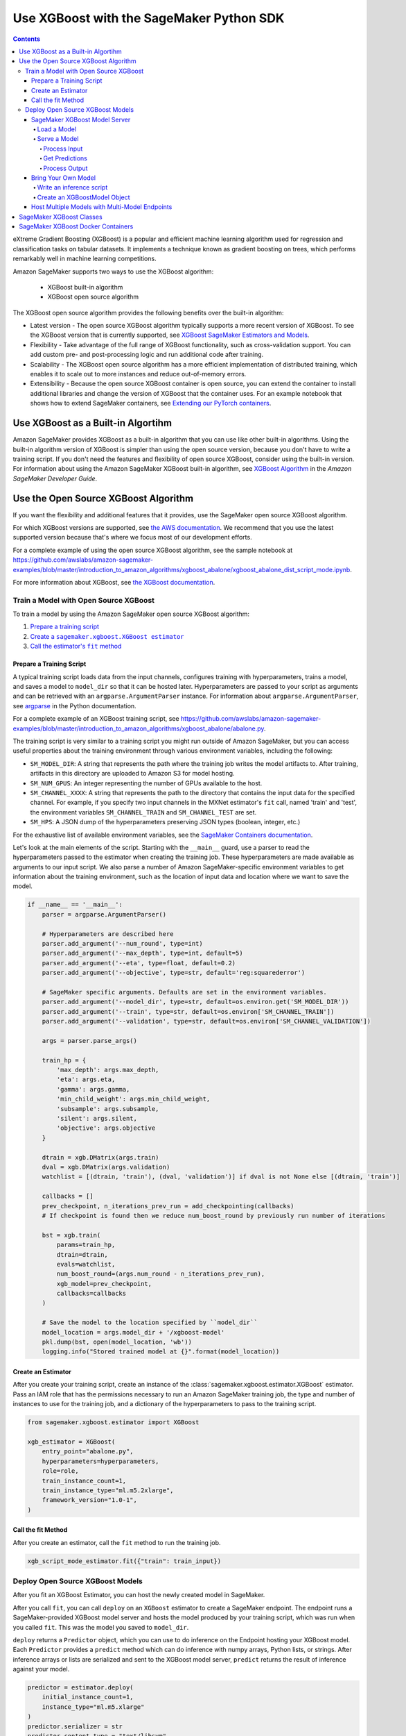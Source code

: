 #########################################
Use XGBoost with the SageMaker Python SDK
#########################################

.. contents::

eXtreme Gradient Boosting (XGBoost) is a popular and efficient machine learning algorithm used for regression and classification tasks on tabular datasets.
It implements a technique known as gradient boosting on trees, which performs remarkably well in machine learning competitions.

Amazon SageMaker supports two ways to use the XGBoost algorithm:

 * XGBoost built-in algorithm
 * XGBoost open source algorithm

The XGBoost open source algorithm provides the following benefits over the built-in algorithm:

* Latest version - The open source XGBoost algorithm typically supports a more recent version of XGBoost.
  To see the XGBoost version that is currently supported,
  see `XGBoost SageMaker Estimators and Models <https://github.com/aws/sagemaker-python-sdk/tree/master/src/sagemaker/xgboost#xgboost-sagemaker-estimators-and-models>`__.
* Flexibility - Take advantage of the full range of XGBoost functionality, such as cross-validation support.
  You can add custom pre- and post-processing logic and run additional code after training.
* Scalability - The XGBoost open source algorithm has a more efficient implementation of distributed training,
  which enables it to scale out to more instances and reduce out-of-memory errors.
* Extensibility - Because the open source XGBoost container is open source,
  you can extend the container to install additional libraries and change the version of XGBoost that the container uses.
  For an example notebook that shows how to extend SageMaker containers, see `Extending our PyTorch containers <https://github.com/awslabs/amazon-sagemaker-examples/blob/master/advanced_functionality/pytorch_extending_our_containers/pytorch_extending_our_containers.ipynb>`__.


***********************************
Use XGBoost as a Built-in Algortihm
***********************************

Amazon SageMaker provides XGBoost as a built-in algorithm that you can use like other built-in algorithms.
Using the built-in algorithm version of XGBoost is simpler than using the open source version, because you don't have to write a training script.
If you don't need the features and flexibility of open source XGBoost, consider using the built-in version.
For information about using the Amazon SageMaker XGBoost built-in algorithm, see `XGBoost Algorithm <https://docs.aws.amazon.com/sagemaker/latest/dg/xgboost.html>`__
in the *Amazon SageMaker Developer Guide*.

*************************************
Use the Open Source XGBoost Algorithm
*************************************

If you want the flexibility and additional features that it provides, use the SageMaker open source XGBoost algorithm.

For which XGBoost versions are supported, see `the AWS documentation <https://docs.aws.amazon.com/sagemaker/latest/dg/xgboost.html>`_.
We recommend that you use the latest supported version because that's where we focus most of our development efforts.

For a complete example of using the open source XGBoost algorithm, see the sample notebook at
https://github.com/awslabs/amazon-sagemaker-examples/blob/master/introduction_to_amazon_algorithms/xgboost_abalone/xgboost_abalone_dist_script_mode.ipynb.

For more information about XGBoost, see `the XGBoost documentation <https://xgboost.readthedocs.io/en/latest>`_.

Train a Model with Open Source XGBoost
======================================

To train a model by using the Amazon SageMaker open source XGBoost algorithm:

.. |create xgboost estimator| replace:: Create a ``sagemaker.xgboost.XGBoost estimator``
.. _create xgboost estimator: #create-an-estimator

.. |call fit| replace:: Call the estimator's ``fit`` method
.. _call fit: #call-the-fit-method

1. `Prepare a training script <#prepare-a-training-script>`_
2. |create xgboost estimator|_
3. |call fit|_

Prepare a Training Script
-------------------------

A typical training script loads data from the input channels, configures training with hyperparameters, trains a model,
and saves a model to ``model_dir`` so that it can be hosted later.
Hyperparameters are passed to your script as arguments and can be retrieved with an ``argparse.ArgumentParser`` instance.
For information about ``argparse.ArgumentParser``, see `argparse <https://docs.python.org/3/library/argparse.html>`__ in the Python documentation.


For a complete example of an XGBoost training script, see https://github.com/awslabs/amazon-sagemaker-examples/blob/master/introduction_to_amazon_algorithms/xgboost_abalone/abalone.py.

The training script is very similar to a training script you might run outside of Amazon SageMaker,
but you can access useful properties about the training environment through various environment variables, including the following:

* ``SM_MODEL_DIR``: A string that represents the path where the training job writes the model artifacts to.
  After training, artifacts in this directory are uploaded to Amazon S3 for model hosting.
* ``SM_NUM_GPUS``: An integer representing the number of GPUs available to the host.
* ``SM_CHANNEL_XXXX``: A string that represents the path to the directory that contains the input data for the specified channel.
  For example, if you specify two input channels in the MXNet estimator's ``fit`` call, named 'train' and 'test', the environment variables ``SM_CHANNEL_TRAIN`` and ``SM_CHANNEL_TEST`` are set.
* ``SM_HPS``: A JSON dump of the hyperparameters preserving JSON types (boolean, integer, etc.)

For the exhaustive list of available environment variables, see the `SageMaker Containers documentation <https://github.com/aws/sagemaker-containers#list-of-provided-environment-variables-by-sagemaker-containers>`__.

Let's look at the main elements of the script. Starting with the ``__main__`` guard,
use a parser to read the hyperparameters passed to the estimator when creating the training job.
These hyperparameters are made available as arguments to our input script.
We also parse a number of Amazon SageMaker-specific environment variables to get information about the training environment,
such as the location of input data and location where we want to save the model.

.. code:: python

    if __name__ == '__main__':
        parser = argparse.ArgumentParser()

        # Hyperparameters are described here
        parser.add_argument('--num_round', type=int)
        parser.add_argument('--max_depth', type=int, default=5)
        parser.add_argument('--eta', type=float, default=0.2)
        parser.add_argument('--objective', type=str, default='reg:squarederror')

        # SageMaker specific arguments. Defaults are set in the environment variables.
        parser.add_argument('--model_dir', type=str, default=os.environ.get('SM_MODEL_DIR'))
        parser.add_argument('--train', type=str, default=os.environ['SM_CHANNEL_TRAIN'])
        parser.add_argument('--validation', type=str, default=os.environ['SM_CHANNEL_VALIDATION'])

        args = parser.parse_args()

        train_hp = {
            'max_depth': args.max_depth,
            'eta': args.eta,
            'gamma': args.gamma,
            'min_child_weight': args.min_child_weight,
            'subsample': args.subsample,
            'silent': args.silent,
            'objective': args.objective
        }

        dtrain = xgb.DMatrix(args.train)
        dval = xgb.DMatrix(args.validation)
        watchlist = [(dtrain, 'train'), (dval, 'validation')] if dval is not None else [(dtrain, 'train')]

        callbacks = []
        prev_checkpoint, n_iterations_prev_run = add_checkpointing(callbacks)
        # If checkpoint is found then we reduce num_boost_round by previously run number of iterations

        bst = xgb.train(
            params=train_hp,
            dtrain=dtrain,
            evals=watchlist,
            num_boost_round=(args.num_round - n_iterations_prev_run),
            xgb_model=prev_checkpoint,
            callbacks=callbacks
        )

        # Save the model to the location specified by ``model_dir``
        model_location = args.model_dir + '/xgboost-model'
        pkl.dump(bst, open(model_location, 'wb'))
        logging.info("Stored trained model at {}".format(model_location))

Create an Estimator
-------------------
After you create your training script, create an instance of the :class:`sagemaker.xgboost.estimator.XGBoost` estimator.
Pass an IAM role that has the permissions necessary to run an Amazon SageMaker training job,
the type and number of instances to use for the training job,
and a dictionary of the hyperparameters to pass to the training script.

.. code::

    from sagemaker.xgboost.estimator import XGBoost

    xgb_estimator = XGBoost(
        entry_point="abalone.py",
        hyperparameters=hyperparameters,
        role=role,
        train_instance_count=1,
        train_instance_type="ml.m5.2xlarge",
        framework_version="1.0-1",
    )


Call the fit Method
-------------------

After you create an estimator, call the ``fit`` method to run the training job.

.. code::

    xgb_script_mode_estimator.fit({"train": train_input})



Deploy Open Source XGBoost Models
=================================

After you fit an XGBoost Estimator, you can host the newly created model in SageMaker.

After you call ``fit``, you can call ``deploy`` on an ``XGBoost`` estimator to create a SageMaker endpoint.
The endpoint runs a SageMaker-provided XGBoost model server and hosts the model produced by your training script,
which was run when you called ``fit``. This was the model you saved to ``model_dir``.

``deploy`` returns a ``Predictor`` object, which you can use to do inference on the Endpoint hosting your XGBoost model.
Each ``Predictor`` provides a ``predict`` method which can do inference with numpy arrays, Python lists, or strings.
After inference arrays or lists are serialized and sent to the XGBoost model server, ``predict`` returns the result of
inference against your model.

.. code::

    predictor = estimator.deploy(
        initial_instance_count=1,
        instance_type="ml.m5.xlarge"
    )
    predictor.serializer = str
    predictor.content_type = "text/libsvm"

    with open("abalone") as f:
        payload = f.read()

    predictor.predict(payload)

SageMaker XGBoost Model Server
-----------------------------------

You can configure two components of the SageMaker XGBoost model server: Model loading and model serving.
Model loading is the process of deserializing your saved model back into an XGBoost model.
Model serving is the process of translating endpoint requests to inference calls on the loaded model.

You configure the XGBoost model server by defining functions in the Python source file you passed to the XGBoost constructor.

Load a Model
^^^^^^^^^^^^

Before a model can be served, it must be loaded. The SageMaker XGBoost model server loads your model by invoking a
``model_fn`` function that you must provide in your script. The ``model_fn`` should have the following signature:

.. code:: python

    def model_fn(model_dir)

SageMaker will inject the directory where your model files and sub-directories, saved by ``save``, have been mounted.
Your model function should return a ``xgboost.Booster`` object that can be used for model serving.

The following code-snippet shows an example ``model_fn`` implementation.
It loads and returns a pickled XGBoost model from a ``xgboost-model`` file in the SageMaker model directory ``model_dir``.

.. code:: python

    import pickle as pkl

    def model_fn(model_dir):
        with open(os.path.join(model_dir, "xgboost-model"), "rb") as f:
            booster = pkl.load(f)
        return booster

Serve a Model
^^^^^^^^^^^^^

After the SageMaker model server has loaded your model by calling ``model_fn``, SageMaker will serve your model.
The SageMaker Scikit-learn model server breaks request handling into three steps:

-  input processing,
-  prediction, and
-  output processing.

In a similar way to model loading, you can customize the inference behavior by defining functions in your inference
script, which can be either in the same file as your training script or in a separate file,

Each step involves invoking a python function, with information about the request and the return-value from the previous
function in the chain.
Inside the SageMaker XGBoost model server, the process looks like:

.. code:: python

    # Deserialize the Invoke request body into an object we can perform prediction on
    input_object = input_fn(request_body, request_content_type)

    # Perform prediction on the deserialized object, with the loaded model
    prediction = predict_fn(input_object, model)

    # Serialize the prediction result into the desired response content type
    output = output_fn(prediction, response_content_type)

The above code-sample shows the three function definitions:

-  ``input_fn``: Takes request data and deserializes the data into an object for prediction.
-  ``predict_fn``: Takes the deserialized request object and performs inference against the loaded model.
-  ``output_fn``: Takes the result of prediction and serializes this according to the response content type.

These functions are optional.
The SageMaker XGBoost model server provides default implementations of these functions.
You can provide your own implementations for these functions in your hosting script.
If you omit any definition then the SageMaker XGBoost model server will use its default implementation for that
function.

In the following sections we describe the default implementations of ``input_fn``, ``predict_fn``, and ``output_fn``.
We describe the input arguments and expected return types of each, so you can define your own implementations.

Process Input
"""""""""""""

When a request is made against an endpoint running a SageMaker XGBoost model server, the model server receives two
pieces of information:

-  The request Content-Type, for example "application/x-npy" or "text/libsvm"
-  The request data body, a byte array

The SageMaker XGBoost model server will invoke an ``input_fn`` function in your inference script, passing in this
information. If you define an ``input_fn`` function definition, it should return an object that can be passed
to ``predict_fn`` and have the following signature:

.. code:: python

    def input_fn(request_body, request_content_type)

where ``request_body`` is a byte buffer and ``request_content_type`` is a Python string.

The SageMaker XGBoost model server provides a default implementation of ``input_fn``.
This function deserializes CSV, LIBSVM, or protobuf recordIO into a ``xgboost.DMatrix``.

Default csv deserialization requires ``request_body`` contain one or more lines of CSV numerical data.
The data is first loaded into a two-dimensional array, where each line break defines the boundaries of the first
dimension, and then it is converted to an `xgboost.Dmatrix`. It assumes that CSV input does not have the
label column.

Default LIBSVM deserialization requires ``request_body`` to follow the `LIBSVM <https://www.csie.ntu.edu.tw/~cjlin/libsvm/>`_ format.

The example below shows a custom ``input_fn`` for preparing pickled NumPy arrays.

.. code:: python

    from io import BytesIO
    import numpy as np
    import xgboost as xgb

    def input_fn(request_body, request_content_type):
        """An input_fn that loads a numpy array"""
        if request_content_type == "application/npy":
            array = np.load(BytesIO(request_body))
            return xgb.DMatrix(array)
        else:
            # Handle other content-types here or raise an Exception
            # if the content type is not supported.
            pass

Get Predictions
"""""""""""""""

After the inference request has been deserialized by ``input_fn``, the SageMaker XGBoost model server invokes
``predict_fn`` on the return value of ``input_fn``.

As with ``input_fn``, you can define your own ``predict_fn`` or use the SageMaker XGBoost model server default.

The ``predict_fn`` function has the following signature:

.. code:: python

    def predict_fn(input_object, model)

Where ``input_object`` is the object returned from ``input_fn`` and ``model`` is the model loaded by ``model_fn``.

The default implementation of ``predict_fn`` invokes the loaded model's ``predict`` function on ``input_object``,
and returns the resulting value. The return-type should be a NumPy array to be compatible with the default
``output_fn``.

The example below shows an overriden ``predict_fn`` that returns a two-dimensional NumPy array where
the first columns are predictions and the remaining columns are the feature contributions
(`SHAP values <https://github.com/slundberg/shap>`_) for that prediction.
When ``pred_contribs`` is ``True`` in ``xgboost.Booster.predict()``, the output will be a matrix of size
(nsample, nfeats + 1) with each record indicating the feature contributions for that prediction.
Note the final column is the bias term.

.. code:: python

    import numpy as np

    def predict_fn(input_data, model):
        prediction = model.predict(input_data)
        feature_contribs = model.predict(input_data, pred_contribs=True)
        output = np.hstack((prediction[:, np.newaxis], feature_contribs))
        return output

If you implement your own prediction function, you should take care to ensure that:

-  The first argument is expected to be the return value from input_fn.
-  The second argument is the loaded model.
-  The return value should be of the correct type to be passed as the first argument to ``output_fn``.
   If you use the default ``output_fn``, this should be a NumPy array.

Process Output
""""""""""""""

After invoking ``predict_fn``, the model server invokes ``output_fn``, passing in the return value from
``predict_fn`` and the requested response content-type.

The ``output_fn`` has the following signature:

.. code:: python

    def output_fn(prediction, content_type)

``prediction`` is the result of invoking ``predict_fn`` and ``content_type`` is the requested response content-type.
The function should return a byte array of data serialized to ``content_type``.

The default implementation expects ``prediction`` to be a NumPy array and can serialize the result to JSON, CSV, or NPY.
It accepts response content types of "application/json", "text/csv", and "application/x-npy".

Bring Your Own Model
--------------------

You can deploy an XGBoost model that you trained outside of SageMaker by using the Amazon SageMaker XGBoost container.
Typically, you save an XGBoost model by pickling the ``Booster`` object or calling ``booster.save_model``.
The XGBoost `built-in algorithm mode <https://docs.aws.amazon.com/sagemaker/latest/dg/xgboost.html#xgboost-modes>`_
supports both a pickled ``Booster`` object and a model produced by ``booster.save_model``.
You can also deploy an XGBoost model by using XGBoost as a framework.
By using XGBoost as a framework, you have more flexibility.
To deploy an XGBoost model by using XGBoost as a framework, you need to:

- Write an inference script.
- Create the XGBoostModel object.

Write an inference script
^^^^^^^^^^^^^^^^^^^^^^^^^

You must create an inference script that implements (at least) the ``model_fn`` function that calls the loaded model to get a prediction.

Optionally, you can also implement ``input_fn`` and ``output_fn`` to process input and output,
and ``predict_fn`` to customize how the model server gets predictions from the loaded model.
For information about how to write an inference script, see `SageMaker XGBoost Model Server <#sagemaker-xgboost-model-server>`_.
Pass the filename of the inference script as the ``entry_point`` parameter when you create the `XGBoostModel` object.

Create an XGBoostModel Object
^^^^^^^^^^^^^^^^^^^^^^^^^^^^

Now call the ``sagemaker.xgboost.model.XGBoostModel`` constructor to create a model object,
and then call its ``deploy()`` method to deploy your model for inference.

.. code:: python

    from sagemaker import get_execution_role
    role = get_execution_role()

    xgboos_model = XGBoostModel(
        model_data="s3://my-bucket/my-path/model.tar.gz",
        role=role,
        entry_point="inference.py",
        framework_version="1.0-1"
    )

    predictor = xgboost_model.deploy(
        instance_type='ml.c4.xlarge',
        initial_instance_count=1
    )

Now you can call the ``predict()`` method to get predictions from your deployed model.

Host Multiple Models with Multi-Model Endpoints
-----------------------------------------------

To create an endpoint that can host multiple models, use multi-model endpoints.
Multi-model endpoints are supported in SageMaker XGBoost versions ``0.90-2``, ``1.0-1``, and later.
For information about using multiple XGBoost models with multi-model endpoints, see
`Host Multiple Models with Multi-Model Endpoints <https://docs.aws.amazon.com/sagemaker/latest/dg/multi-model-endpoints.html>`_
in the AWS documentation.
For a sample notebook that uses Amazon SageMaker to deploy multiple XGBoost models to an endpoint, see the
`Multi-Model Endpoint XGBoost Sample Notebook <https://github.com/awslabs/amazon-sagemaker-examples/blob/master/advanced_functionality/multi_model_xgboost_home_value/xgboost_multi_model_endpoint_home_value.ipynb>`_.

*************************
SageMaker XGBoost Classes
*************************

For information about the SageMaker Python SDK XGBoost classes, see the following topics:

* :class:`sagemaker.xgboost.estimator.XGBoost`
* :class:`sagemaker.xgboost.model.XGBoostModel`
* :class:`sagemaker.xgboost.model.XGBoostPredictor`

***********************************
SageMaker XGBoost Docker Containers
***********************************

For information about SageMaker XGBoost Docker container and its dependencies, see `SageMaker XGBoost Container <https://github.com/aws/sagemaker-xgboost-container>`_.
